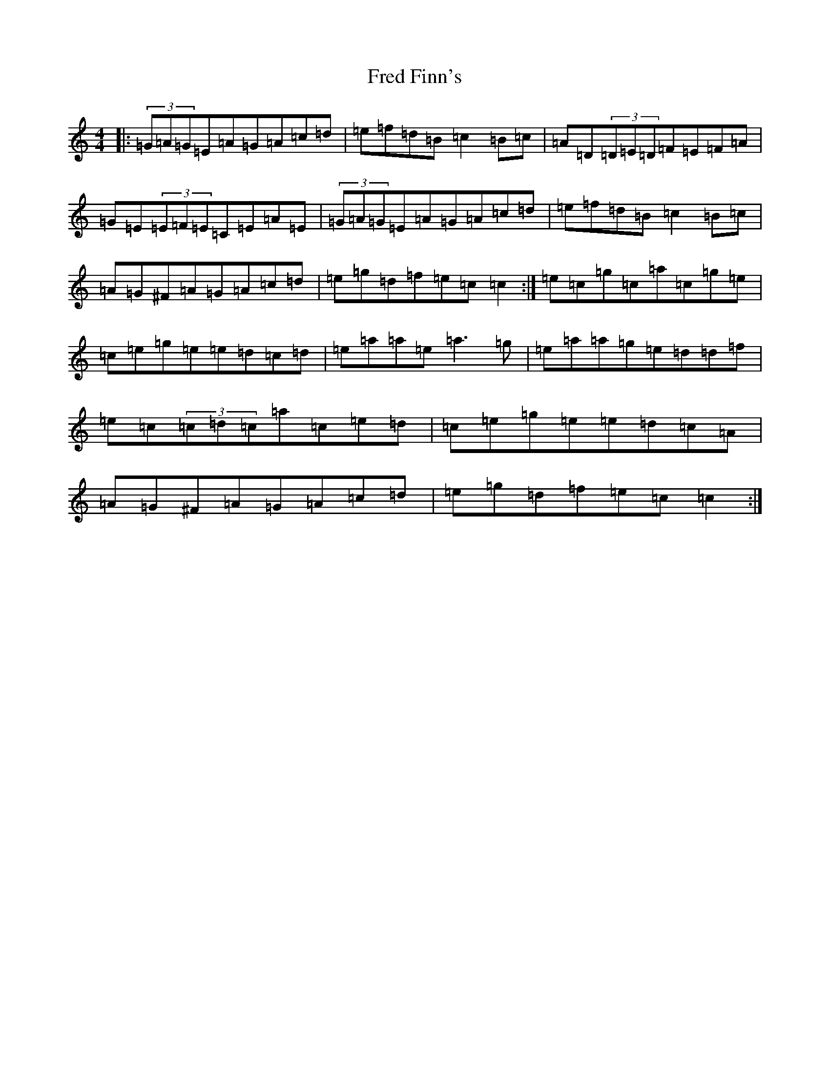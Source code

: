 X: 7310
T: Fred Finn's
S: https://thesession.org/tunes/452#setting13331
R: reel
M:4/4
L:1/8
K: C Major
|:(3=G=A=G=E=A=G=A=c=d|=e=f=d=B=c2=B=c|=A=D(3=D=E=D=F=E=F=A|=G=E(3=E=F=E=C=E=A=E|(3=G=A=G=E=A=G=A=c=d|=e=f=d=B=c2=B=c|=A=G^F=A=G=A=c=d|=e=g=d=f=e=c=c2:|=e=c=g=c=a=c=g=e|=c=e=g=e=e=d=c=d|=e=a=a=e=a3=g|=e=a=a=g=e=d=d=f|=e=c(3=c=d=c=a=c=e=d|=c=e=g=e=e=d=c=A|=A=G^F=A=G=A=c=d|=e=g=d=f=e=c=c2:|